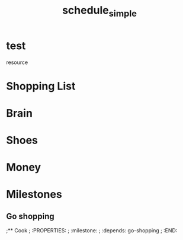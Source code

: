 
#+TITLE: schedule_simple
#+TODO: IDEA TODO ACTV TEST DONT IGNR NOTE QUES | DONE
#+STARTUP: showeverything

* test
   resource
#+allocate-default: test


* Shopping List
  :PROPERTIES:
  :effort:   1h
  :depends: brain
  :END:

* Brain
  :PROPERTIES:
  :effort:   1h
  :END:

* Shoes
  :PROPERTIES:
  :effort:   1h
  :END:

* Money
  :PROPERTIES:
  :effort:   1h
  :depends: brain
  :END:


* Milestones

** Go shopping
   :PROPERTIES:
   :milestone:
   :depends: shopping-list, brain, shoes, money
   :END:

;** Cook 
;   :PROPERTIES:
;   :milestone:
;   :depends: go-shopping
;   :END:
